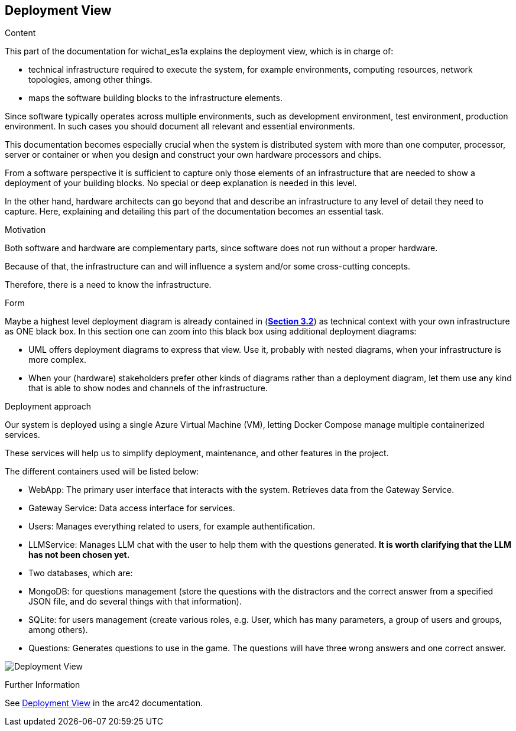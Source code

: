 ifndef::imagesdir[:imagesdir: ../images]

[[section-deployment-view]]


== Deployment View

[role="arc42help"]
****
.Content
This part of the documentation for wichat_es1a explains the deployment view, which is in charge of:

 - technical infrastructure required to execute the system, for example environments, computing resources, network topologies, among other things.
 
 - maps the software building blocks to the infrastructure elements.

Since software typically operates across multiple environments, such as development environment, test environment, production environment. In such cases you should document all relevant and essential environments.

This documentation becomes especially crucial when the system is distributed system with more than one computer, processor, server or container or when you design and construct your own hardware processors and chips.

From a software perspective it is sufficient to capture only those elements of an infrastructure that are needed to show a deployment of your building blocks. No special or deep explanation is needed in this level.

In the other hand, hardware architects can go beyond that and describe an infrastructure to any level of detail they need to capture. Here, explaining and detailing this part of the documentation becomes an essential task.

.Motivation
Both software and hardware are complementary parts, since software does not run without a proper hardware.

Because of that, the infrastructure can and will influence a system and/or some cross-cutting concepts. 

Therefore, there is a need to know the infrastructure.

.Form

Maybe a highest level deployment diagram is already contained in (https://github.com/Arquisoft/wichat_es1a/blob/master/docs/src/03_system_scope_and_context.adoc[**Section 3.2**]) as
technical context with your own infrastructure as ONE black box. In this section one can
zoom into this black box using additional deployment diagrams:

* UML offers deployment diagrams to express that view. Use it, probably with nested diagrams,
when your infrastructure is more complex.
* When your (hardware) stakeholders prefer other kinds of diagrams rather than a deployment diagram, let them use any kind that is able to show nodes and channels of the infrastructure.

****

.Deployment approach

Our system is deployed using a single Azure Virtual Machine (VM), letting Docker Compose manage multiple containerized services.

These services will help us to simplify deployment, maintenance, and other features in the project.

The different containers used will be listed below:

- WebApp: The primary user interface that interacts with the system. Retrieves data from the Gateway Service.
- Gateway Service: Data access interface for services.
- Users: Manages everything related to users, for example authentification.
- LLMService: Manages LLM chat with the user to help them with the questions generated. **It is worth clarifying that the LLM has not been chosen yet.**
- Two databases, which are:
- MongoDB: for questions management (store the questions with the distractors and the correct answer from a specified JSON file, and do several things with that information).
- SQLite: for users management (create various roles, e.g. User,  which has many parameters, a group of users and groups, among others).
- Questions: Generates questions to use in the game. The questions will have three wrong answers and one correct answer.

image:Deployment Diagram.png["Deployment View"]


.Further Information

See https://docs.arc42.org/section-7/[Deployment View] in the arc42 documentation.
